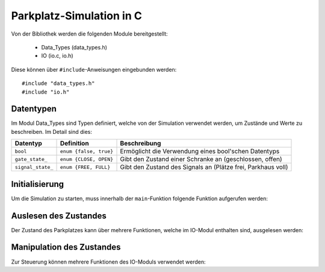 Parkplatz-Simulation in C
=========================

.. highlight:: c

Von der Bibliothek werden die folgenden Module bereitgestellt:

 - Data_Types (data_types.h)
 - IO (io.c, io.h)

Diese können über ``#include``-Anweisungen eingebunden werden::

   #include "data_types.h"
   #include "io.h"

Datentypen
----------

Im Modul Data_Types sind Typen definiert, welche von der Simulation verwendet
werden, um Zustände und Werte zu beschreiben. Im Detail sind dies:

================= ======================= ===============================================================
Datentyp          Definition              Beschreibung
================= ======================= ===============================================================
``bool``          ``enum {false, true}``  Ermöglicht die Verwendung eines bool'schen Datentyps
``gate_state_``   ``enum {CLOSE, OPEN}``  Gibt den Zustand einer Schranke an (geschlossen, offen)
``signal_state_`` ``enum {FREE, FULL}``   Gibt den Zustand des Signals an (Plätze frei, Parkhaus voll)
================= ======================= ===============================================================

Initialisierung
---------------

Um die Simulation zu starten, muss innerhalb der ``main``-Funktion folgende Funktion aufgerufen werden:

.. c:function:: void start_simulator()

   Startet die Simulation.

Auslesen des Zustandes
----------------------

Der Zustand des Parkplatzes kann über mehrere Funktionen, welche im IO-Modul
enthalten sind, ausgelesen werden:

.. c:function:: void read_einfahrt_anfrage(bool *EA)

   Liest aus, ob eine Anfrage zur Einfahrt von einem Auto vorliegt. Das
   Ergebnis wird in der Variable gespeichert, auf die EA zeigt.

.. c:function:: void read_ausfahrt_anfrage(bool *AA)

   Liest aus, ob eine Anfrage zur Ausfahrt von einem Auto vorliegt. Das
   Ergebnis wird in der Variable gespeichert, auf die AA zeigt.

.. c:function:: void read_einfahrt_durchfahrt(bool *ED)

   Liest aus, ob gerade ein Auto durch die Einfahrts-Schranke fährt. Das
   Ergebnis wird in der Variable gespeichert, auf die ED zeigt.

.. c:function:: void read_ausfahrt_durchfahrt(bool *AD)

   Liest aus, ob gerade ein Auto durch die Ausfahrts-Schranke fährt. Das
   Ergebnis wird in der Variable gespeichert, auf die AD zeigt.

Manipulation des Zustandes
--------------------------

Zur Steuerung können mehrere Funktionen des IO-Moduls verwendet werden:

.. c:function:: void write_einfahrt(gate_state_t E)

   Setzt den Zustand der Einfahrts-Schranke auf den Wert von E (öffnet/schließt die Schranke).

.. c:function:: void write_ausfahrt(gate_state_t A)

   Setzt den Zustand der Einfahrts-Schranke auf den Wert von A (öffnet/schließt die Schranke).

.. c:function:: void write_signal(signal_state_t S)

   Setzt den Zustand des Signals auf den Wert von S.

